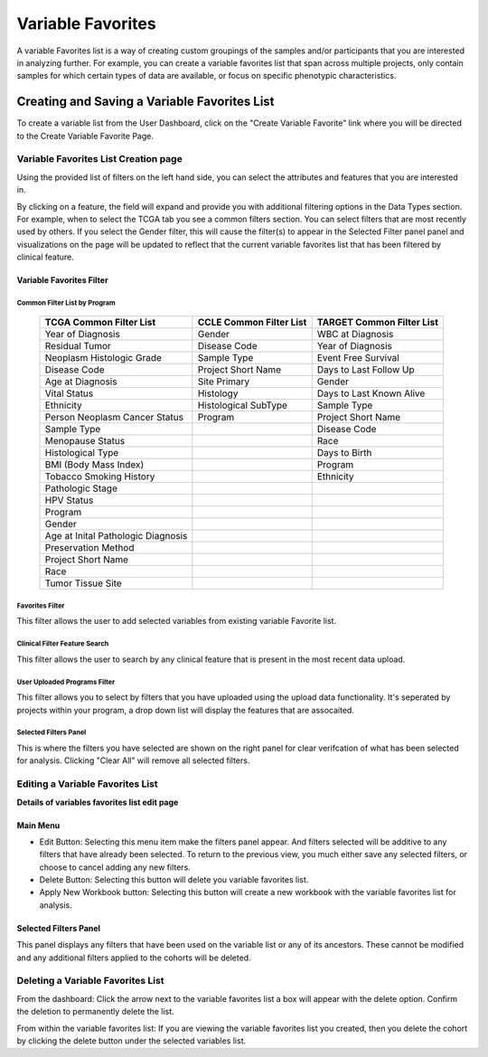 
*******************
Variable Favorites
*******************
A variable Favorites list is a way of creating custom groupings of the samples and/or participants that you are interested in analyzing further. For example, you can create a variable favorites list that span across multiple projects, only contain samples for which certain types of data are available, or focus on specific phenotypic characteristics.

Creating and Saving a Variable Favorites List
##############################################
To create a variable list from the User Dashboard, click on the "Create Variable Favorite” link where you will be directed to the Create Variable Favorite Page. 

Variable Favorites List Creation page
======================================
Using the provided list of filters on the left hand side, you can select the attributes and features
that you are interested in.

By clicking on a feature, the field will expand and provide you with additional filtering options in the Data Types section.
For example, when to select the TCGA tab you see a common filters section. You can select filters that are most recently used by others.  If you select the Gender filter, this will cause the filter(s) to appear in the Selected Filter panel panel and visualizations on the page will be updated to reflect that the current variable favorites list that has been filtered by clinical feature. 


Variable Favorites Filter 
--------------------------

Common Filter List by Program 
^^^^^^^^^^^^^^^^^^^^^^^^^^^^^^^
   +-----------------------+------------------------------+---------------------+
   | TCGA Common  Filter   | CCLE Common  Filter List     | TARGET Common       |
   | List                  |                              | Filter List         |
   +=======================+==============================+=====================+
   | Year of Diagnosis     | Gender                       | WBC at              |
   |                       |                              | Diagnosis           | 
   +-----------------------+------------------------------+---------------------+
   | Residual Tumor        | Disease Code                 | Year of Diagnosis   |
   +-----------------------+------------------------------+---------------------+
   | Neoplasm Histologic   | Sample Type                  | Event Free Survival |
   | Grade                 |                              |                     |
   +-----------------------+------------------------------+---------------------+
   | Disease Code          | Project Short Name           | Days to Last Follow |
   |                       |                              | Up                  |
   +-----------------------+------------------------------+---------------------+
   | Age at Diagnosis      | Site Primary                 | Gender              |
   +-----------------------+------------------------------+---------------------+
   | Vital Status          | Histology                    | Days to Last Known  |
   |                       |                              | Alive               |
   +-----------------------+------------------------------+---------------------+
   | Ethnicity             | Histological SubType         | Sample Type         |
   +-----------------------+------------------------------+---------------------+
   | Person Neoplasm       | Program                      | Project Short Name  |
   | Cancer Status         |                              |                     |
   +-----------------------+------------------------------+---------------------+
   | Sample Type           |                              | Disease Code        |
   +-----------------------+------------------------------+---------------------+
   | Menopause Status      |                              | Race                |
   +-----------------------+------------------------------+---------------------+
   | Histological Type     |                              | Days to Birth       |
   +-----------------------+------------------------------+---------------------+
   | BMI (Body Mass Index) |                              | Program             |
   +-----------------------+------------------------------+---------------------+
   | Tobacco Smoking       |                              | Ethnicity           |
   | History               |                              |                     |
   +-----------------------+------------------------------+---------------------+
   | Pathologic Stage      |                              |                     |
   +-----------------------+------------------------------+---------------------+  
   | HPV Status            |                              |                     | 
   +-----------------------+------------------------------+---------------------+
   | Program               |                              |                     |
   +-----------------------+------------------------------+---------------------+
   | Gender                |                              |                     |
   +-----------------------+------------------------------+---------------------+
   | Age at Inital         |                              |                     |
   | Pathologic Diagnosis  |                              |                     |
   +-----------------------+------------------------------+---------------------+
   | Preservation Method   |                              |                     |
   +-----------------------+------------------------------+---------------------+
   | Project Short Name    |                              |                     |
   +-----------------------+------------------------------+---------------------+
   | Race                  |                              |                     |
   +-----------------------+------------------------------+---------------------+
   | Tumor Tissue Site     |                              |                     |
   +-----------------------+------------------------------+---------------------+


Favorites Filter
^^^^^^^^^^^^^^^^
This filter allows the user to add selected variables from existing variable Favorite list.

Clinical Filter Feature Search
^^^^^^^^^^^^^^^^^^^^^^^^^^^^^^
This filter allows the user to search by any clinical feature that is present in the most recent data upload. 


User Uploaded Programs Filter
^^^^^^^^^^^^^^^^^^^^^^^^^^^^^
This filter allows you to select by filters that you have uploaded using the upload data functionality. It's seperated by projects within your program, a drop down list will display the features that are assocaited.

Selected Filters Panel
^^^^^^^^^^^^^^^^^^^^^^
This is where the filters you have selected are shown on the right panel for clear verifcation of what has been selected for analysis. Clicking "Clear All" will remove all selected filters. 


Editing a Variable Favorites List
=================================
**Details of variables favorites list edit page**

Main Menu
---------

* Edit Button: Selecting this menu item make the filters panel appear. And filters selected will be additive to any filters that have already been selected. To return to the previous view, you much either save any selected filters, or choose to cancel adding any new filters.
* Delete Button: Selecting this button will delete you variable favorites list.
* Apply New Workbook button: Selecting this button will create a new workbook with the variable favorites list for analysis.

Selected Filters Panel
----------------------
This panel displays any filters that have been used on the variable list or any of its ancestors. These cannot be modified and any additional filters applied to the cohorts will be deleted.

Deleting a Variable Favorites List
==================================
From the dashboard:
Click the arrow next to the variable favorites list a box will appear with the delete option. Confirm the deletion to permanently delete the list.

From within the variable favorites list: 
If you are viewing the variable favorites list you created, then you delete the cohort by clicking the delete button under the selected variables list.
